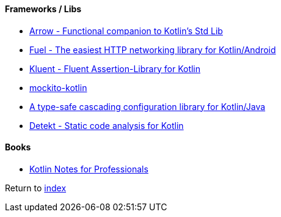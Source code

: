 #### Frameworks / Libs

* https://arrow-kt.io[Arrow - Functional companion to Kotlin's Std Lib]
* https://github.com/kittinunf/fuel[Fuel - The easiest HTTP networking library for Kotlin/Android]
* https://github.com/MarkusAmshove/Kluent[Kluent - Fluent Assertion-Library for Kotlin]
* https://github.com/nhaarman/mockito-kotlin[mockito-kotlin]
* https://github.com/uchuhimo/konf[A type-safe cascading configuration library for Kotlin/Java]
* https://github.com/arturbosch/detekt[Detekt - Static code analysis for Kotlin]

#### Books

* https://books.goalkicker.com/KotlinBook/[Kotlin Notes for Professionals]

Return to link:README.adoc[index]